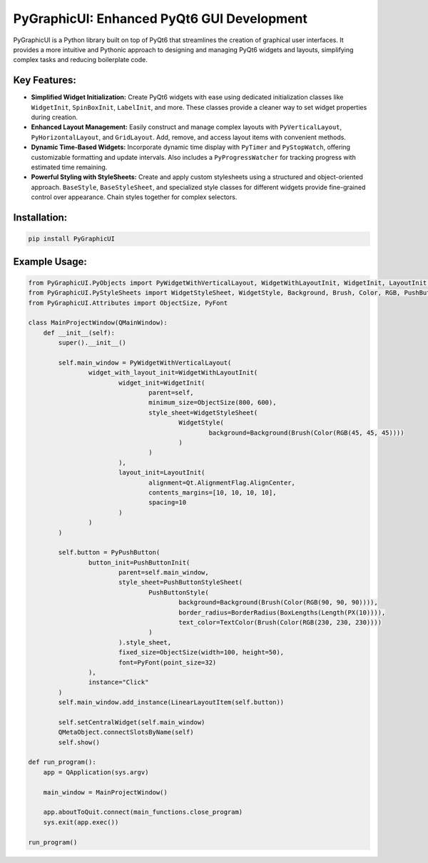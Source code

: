 PyGraphicUI: Enhanced PyQt6 GUI Development
===========================================

PyGraphicUI is a Python library built on top of PyQt6 that streamlines the creation of graphical user interfaces. It provides a more intuitive and Pythonic approach to designing and managing PyQt6 widgets and layouts, simplifying complex tasks and reducing boilerplate code.


Key Features:
-------------

* **Simplified Widget Initialization:** Create PyQt6 widgets with ease using dedicated initialization classes like ``WidgetInit``, ``SpinBoxInit``,  ``LabelInit``, and more.  These classes provide a cleaner way to set widget properties during creation.
* **Enhanced Layout Management:** Easily construct and manage complex layouts with ``PyVerticalLayout``, ``PyHorizontalLayout``, and ``GridLayout``.  Add, remove, and access layout items with convenient methods.
* **Dynamic Time-Based Widgets:** Incorporate dynamic time display with ``PyTimer`` and ``PyStopWatch``, offering customizable formatting and update intervals.  Also includes a ``PyProgressWatcher`` for tracking progress with estimated time remaining.
* **Powerful Styling with StyleSheets:** Create and apply custom stylesheets using a structured and object-oriented approach. ``BaseStyle``, ``BaseStyleSheet``, and specialized style classes for different widgets provide fine-grained control over appearance. Chain styles together for complex selectors.


Installation:
-------------

.. code-block:: bash

    pip install PyGraphicUI


Example Usage:
--------------

.. code-block:: python

    from PyGraphicUI.PyObjects import PyWidgetWithVerticalLayout, WidgetWithLayoutInit, WidgetInit, LayoutInit, PyPushButton, PushButtonInit
    from PyGraphicUI.PyStyleSheets import WidgetStyleSheet, WidgetStyle, Background, Brush, Color, RGB, PushButtonStyleSheet, PushButtonStyle, BorderRadius, BoxLengths, Length, PX, TextColor
    from PyGraphicUI.Attributes import ObjectSize, PyFont

    class MainProjectWindow(QMainWindow):
        def __init__(self):
            super().__init__()

            self.main_window = PyWidgetWithVerticalLayout(
                    widget_with_layout_init=WidgetWithLayoutInit(
                            widget_init=WidgetInit(
                                    parent=self,
                                    minimum_size=ObjectSize(800, 600),
                                    style_sheet=WidgetStyleSheet(
                                            WidgetStyle(
                                                    background=Background(Brush(Color(RGB(45, 45, 45))))
                                            )
                                    )
                            ),
                            layout_init=LayoutInit(
                                    alignment=Qt.AlignmentFlag.AlignCenter,
                                    contents_margins=[10, 10, 10, 10],
                                    spacing=10
                            )
                    )
            )

            self.button = PyPushButton(
                    button_init=PushButtonInit(
                            parent=self.main_window,
                            style_sheet=PushButtonStyleSheet(
                                    PushButtonStyle(
                                            background=Background(Brush(Color(RGB(90, 90, 90)))),
                                            border_radius=BorderRadius(BoxLengths(Length(PX(10)))),
                                            text_color=TextColor(Brush(Color(RGB(230, 230, 230))))
                                    )
                            ).style_sheet,
                            fixed_size=ObjectSize(width=100, height=50),
                            font=PyFont(point_size=32)
                    ),
                    instance="Click"
            )
            self.main_window.add_instance(LinearLayoutItem(self.button))

            self.setCentralWidget(self.main_window)
            QMetaObject.connectSlotsByName(self)
            self.show()

    def run_program():
        app = QApplication(sys.argv)

        main_window = MainProjectWindow()

        app.aboutToQuit.connect(main_functions.close_program)
        sys.exit(app.exec())

    run_program()

